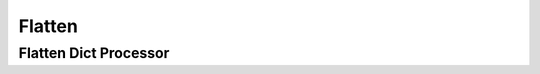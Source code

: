 Flatten
=======


Flatten Dict Processor
----------------------

.. py:currentmodule:: bspump.common

.. automethod:: bspump.common.FlattenDictProcessor._construct_key

.. automethod:: bspump.common.FlattenDictProcessor.flatten

.. automethod:: bspump.common.FlattenDictProcessor.process
